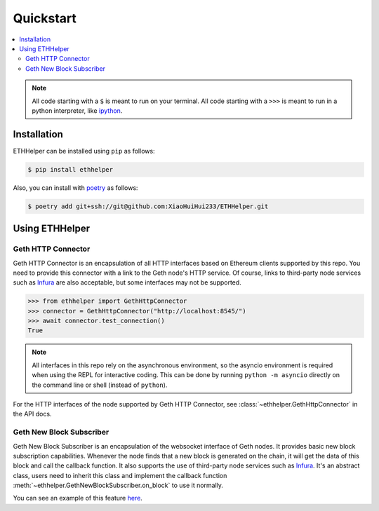 .. _quickstart:

Quickstart
==========

.. contents:: :local:

.. NOTE:: All code starting with a ``$`` is meant to run on your terminal.
    All code starting with a ``>>>`` is meant to run in a python interpreter,
    like `ipython <https://pypi.org/project/ipython/>`_.

Installation
------------

ETHHelper can be installed using ``pip`` as follows:

.. code-block:: shell

    $ pip install ethhelper

Also, you can install with `poetry`_ as follows:

.. code-block:: shell

    $ poetry add git+ssh://git@github.com:XiaoHuiHui233/ETHHelper.git

Using ETHHelper
---------------

Geth HTTP Connector
*******************

Geth HTTP Connector is an encapsulation of all HTTP interfaces based on
Ethereum clients supported by this repo. You need to provide this connector
with a link to the Geth node's HTTP service. Of course, links to third-party
node services such as `Infura`_ are also acceptable, but some interfaces may
not be supported.

.. code-block:: python

    >>> from ethhelper import GethHttpConnector
    >>> connector = GethHttpConnector("http://localhost:8545/")
    >>> await connector.test_connection()
    True

.. note::

    All interfaces in this repo rely on the asynchronous environment, so the
    asyncio environment is required when using the REPL for interactive coding.
    This can be done by running ``python -m asyncio`` directly on the command
    line or shell (instead of ``python``).

For the HTTP interfaces of the node supported by Geth HTTP Connector, see
:class:`~ethhelper.GethHttpConnector` in the API docs.

Geth New Block Subscriber
*************************

Geth New Block Subscriber is an encapsulation of the websocket interface of
Geth nodes. It provides basic new block subscription capabilities. Whenever
the node finds that a new block is generated on the chain, it will get the
data of this block and call the callback function. It also supports the use of
third-party node services such as `Infura`_. It's an abstract class, users
need to inherit this class and implement the callback function
:meth:`~ethhelper.GethNewBlockSubscriber.on_block` to use it normally.

You can see an example of this feature
`here <https://github.com/XiaoHuiHui233/ETHHelper/blob/main/tests/connectors/
ws/test_block.py>`_.

.. _poetry: https://python-poetry.org/
.. _Infura: https://www.infura.io/